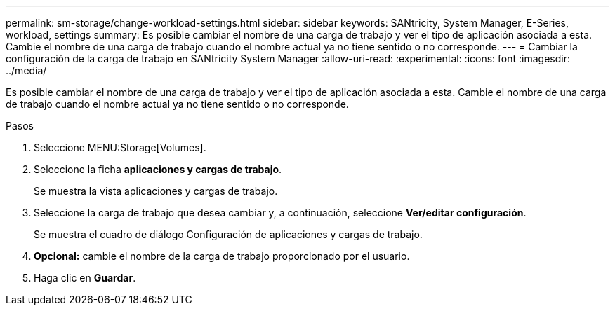 ---
permalink: sm-storage/change-workload-settings.html 
sidebar: sidebar 
keywords: SANtricity, System Manager, E-Series, workload, settings 
summary: Es posible cambiar el nombre de una carga de trabajo y ver el tipo de aplicación asociada a esta. Cambie el nombre de una carga de trabajo cuando el nombre actual ya no tiene sentido o no corresponde. 
---
= Cambiar la configuración de la carga de trabajo en SANtricity System Manager
:allow-uri-read: 
:experimental: 
:icons: font
:imagesdir: ../media/


[role="lead"]
Es posible cambiar el nombre de una carga de trabajo y ver el tipo de aplicación asociada a esta. Cambie el nombre de una carga de trabajo cuando el nombre actual ya no tiene sentido o no corresponde.

.Pasos
. Seleccione MENU:Storage[Volumes].
. Seleccione la ficha *aplicaciones y cargas de trabajo*.
+
Se muestra la vista aplicaciones y cargas de trabajo.

. Seleccione la carga de trabajo que desea cambiar y, a continuación, seleccione *Ver/editar configuración*.
+
Se muestra el cuadro de diálogo Configuración de aplicaciones y cargas de trabajo.

. *Opcional:* cambie el nombre de la carga de trabajo proporcionado por el usuario.
. Haga clic en *Guardar*.

